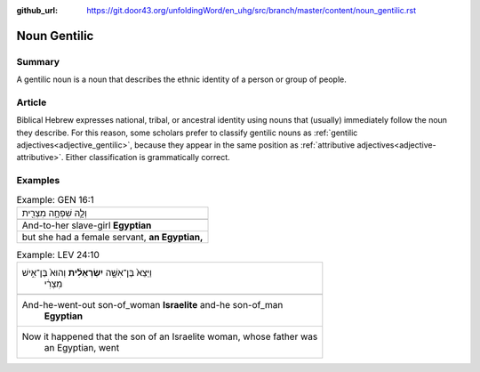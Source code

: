 :github_url: https://git.door43.org/unfoldingWord/en_uhg/src/branch/master/content/noun_gentilic.rst

.. _noun_gentilic:

Noun Gentilic
=============

Summary
-------

A gentilic noun is a noun that describes the ethnic identity of a person or group of people.

Article
-------

Biblical Hebrew expresses national, tribal, or ancestral identity using nouns that (usually) immediately follow the noun they
describe.  For this reason, some scholars prefer to classify gentilic nouns as :ref:`gentilic adjectives<adjective_gentilic>`,
because they appear in the same position as :ref:`attributive adjectives<adjective-attributive>`.
Either classification is grammatically correct.

Examples
--------

.. csv-table:: Example: GEN 16:1

  וְלָ֛הּ שִׁפְחָ֥ה מִצְרִ֖ית
  
  And-to-her slave-girl **Egyptian**
  "but she had a female servant, **an Egyptian,**"

.. csv-table:: Example: LEV 24:10

  "וַיֵּצֵא֙ בֶּן־אִשָּׁ֣ה **יִשְׂרְאֵלִ֔ית** וְהוּא֙ בֶּן־אִ֣ישׁ
     מִצְרִ֔י"
  
  "And-he-went-out son-of\_woman **Israelite** and-he son-of\_man
     **Egyptian**"
  "Now it happened that the son of an Israelite woman, whose father was
     an Egyptian, went"
